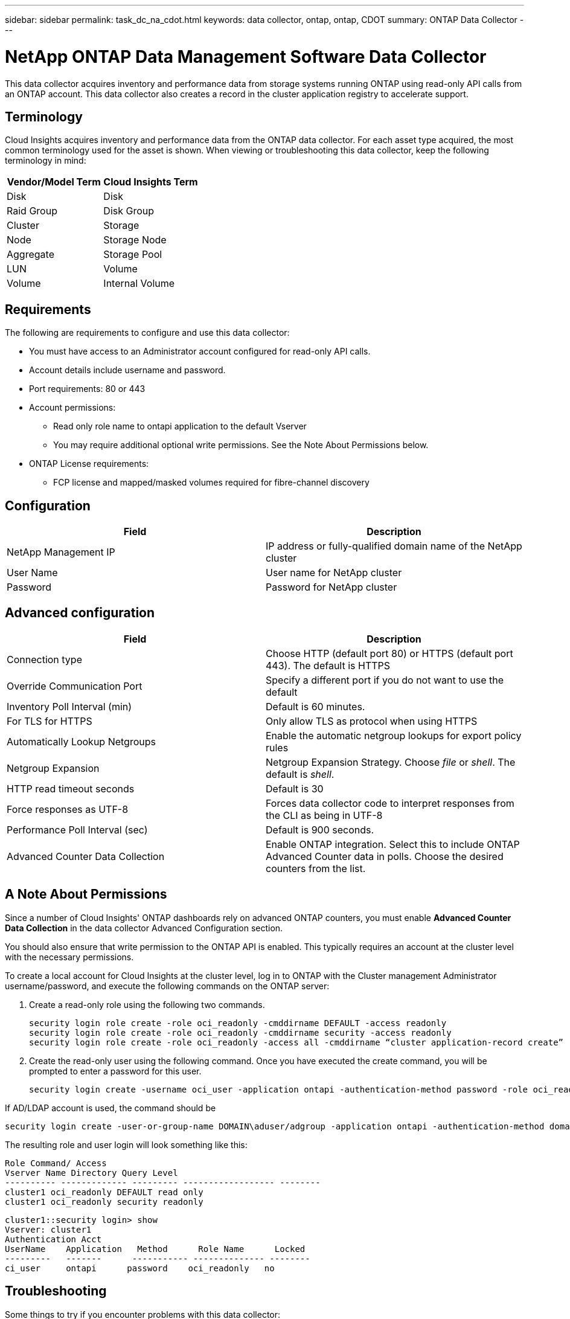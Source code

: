 ---
sidebar: sidebar
permalink: task_dc_na_cdot.html
keywords: data collector, ontap, ontap, CDOT
summary: ONTAP Data Collector
--- 

= NetApp ONTAP Data Management Software Data Collector

:toc: macro
:hardbreaks:
:toclevels: 2
:nofooter:
:icons: font
:linkattrs:
:imagesdir: ./media/

[.lead]

This data collector acquires inventory and performance data from storage systems running ONTAP using read-only API calls from an ONTAP account. This data collector also creates a record in the cluster application registry to accelerate support.

== Terminology

Cloud Insights acquires inventory and performance data from the ONTAP data collector. For each asset type acquired, the most common terminology used for the asset is shown. When viewing or troubleshooting this data collector, keep the following terminology in mind:

[cols=2*, options="header", cols"50,50"]
|===
|Vendor/Model Term | Cloud Insights Term
|Disk|Disk
|Raid Group|Disk Group
|Cluster|Storage
|Node|Storage Node
|Aggregate|Storage Pool
|LUN|Volume
|Volume|Internal Volume
|===

== Requirements

The following are requirements to configure and use this data collector:

* You must have access to an Administrator account configured for read-only API calls.
* Account details include username and password.
* Port requirements: 80 or 443
* Account permissions:
** Read only role name to ontapi application to the default Vserver 
** You may require additional optional write permissions. See the Note About Permissions below.
* ONTAP License requirements:
** FCP license and mapped/masked volumes required for fibre-channel discovery 


== Configuration 

[cols=2*, options="header", cols"50,50"]
|===
|Field|Description
|NetApp Management IP |IP address or fully-qualified domain name of the NetApp cluster
|User Name |User name for NetApp cluster
|Password |Password for NetApp cluster 
|===

== Advanced configuration

[cols=2*, options="header", cols"50,50"]
|===
|Field|Description
|Connection type|Choose HTTP (default port 80) or HTTPS (default port 443). The default is HTTPS
|Override Communication Port|Specify a different port if you do not want to use the default
|Inventory Poll Interval (min) |Default is 60 minutes.
//|Inventory concurrent thread count|Thread count for parallel foundation queries
|For TLS for HTTPS|Only allow TLS as protocol when using HTTPS
|Automatically Lookup Netgroups|Enable the automatic netgroup lookups for export policy rules
|Netgroup Expansion|Netgroup Expansion Strategy. Choose _file_ or _shell_. The default is _shell_.
|HTTP read timeout seconds|Default is 30
|Force responses as UTF-8|Forces data collector code to interpret responses from the CLI as being in UTF-8
//|Foundation model writing timeout|Max time before aborting when writing the model to disk. -1 Disables the feature. 0 is for testing only.
|Performance Poll Interval (sec)|Default is 900 seconds.
//|Performance Concurrent thread count|Thread count for parallel performance queries
//|Performance model writing timeout|Max time before aborting when writing the model to disk. -1 Disables the feature. 0 is for testing only.

|Advanced Counter Data Collection|Enable ONTAP integration. Select this to include ONTAP Advanced Counter data in polls. Choose the desired counters from the list.

//|<TBD: New Micro Poll> | Default is 60 seconds
|===

== A Note About Permissions

Since a number of Cloud Insights' ONTAP dashboards rely on advanced ONTAP counters, you must enable *Advanced Counter Data Collection* in the data collector Advanced Configuration section.

You should also ensure that write permission to the ONTAP API is enabled. This typically requires an account at the cluster level with the necessary permissions.

To create a local account for Cloud Insights at the cluster level, log in to ONTAP with the Cluster management Administrator username/password, and execute the following commands on the ONTAP server:

. Create a read-only role using the following two commands.

 security login role create -role oci_readonly -cmddirname DEFAULT -access readonly
 security login role create -role oci_readonly -cmddirname security -access readonly
 security login role create -role oci_readonly -access all -cmddirname “cluster application-record create”
 
. Create the read-only user using the following command. Once you have executed the create command, you will be prompted to enter a password for this user.

 security login create -username oci_user -application ontapi -authentication-method password -role oci_readonly
 
If AD/LDAP account is used, the command should be 

 security login create -user-or-group-name DOMAIN\aduser/adgroup -application ontapi -authentication-method domain -role oci_readonly
 
The resulting role and user login will look something like this:

 Role Command/ Access
 Vserver Name Directory Query Level
 ---------- ------------- --------- ------------------ --------
 cluster1 oci_readonly DEFAULT read only
 cluster1 oci_readonly security readonly
 
 cluster1::security login> show
 Vserver: cluster1
 Authentication Acct
 UserName    Application   Method      Role Name      Locked
 ---------   -------      ----------- -------------- --------
 ci_user     ontapi      password    oci_readonly   no



== Troubleshooting
Some things to try if you encounter problems with this data collector:

==== Inventory

[cols=2*, options="header", cols"50,50"]
|===
|Problem:|Try this:

|Receive 401 HTTP response or 13003 ZAPI error code and ZAPI returns “Insufficient privileges” or “not authorized for this command”| Check username and password, and user privileges/permissions.

|Cluster version is < 8.1| Cluster minimum supported version is 8.1. Upgrade to minimum supported version.

|ZAPI returns "cluster role is not cluster_mgmt LIF"|AU needs to talk to cluster management IP. Check the IP and change to a different IP if necessary

|Error: “7 Mode filers are not supported”| This can happen if you use this data collector to discover 7 mode filer. Change IP to point to cdot cluster instead. 

|ZAPI command fails after retry| AU has communication problem with the cluster. Check network, port number, and IP address. User should also try to run a command from command line from the AU machine. 

|AU failed to connect to ZAPI via HTTP| Check whether ZAPI port accepts plaintext. If AU tries to send plaintext to an SSL socket, the communication fails.

|Communication fails with SSLException|AU is attempting to send SSL to a plaintext port on a filer. Check whether the ZAPI port accepts SSL, or use a different port.

|Additional Connection errors:

ZAPI response has error code 13001, “database  is not open”
  
ZAPI error code is 60 and response contains “API did not finish on time”
  
ZAPI response contains “initialize_session() returned NULL environment”
  
ZAPI error code is 14007 and response contains “Node is not healthy”

|Check network, port number, and IP address. User should also try to run a command from command line from the AU machine. 
|===

==== Performance
[cols=2*, options="header", cols"50,50"]
|===
|Problem:|Try this:
|“Failed to collect performance from ZAPI” error|This is usually due to perf stat not running. Try the following command on each node:

> _system node systemshell -node * -command “spmctl -h cmd –stop; spmctl -h cmd –exec”_
|===

Additional information may be found from the link:concept_requesting_support.html[Support] page or in the link:https://docs.netapp.com/us-en/cloudinsights/CloudInsightsDataCollectorSupportMatrix.pdf[Data Collector Support Matrix].


